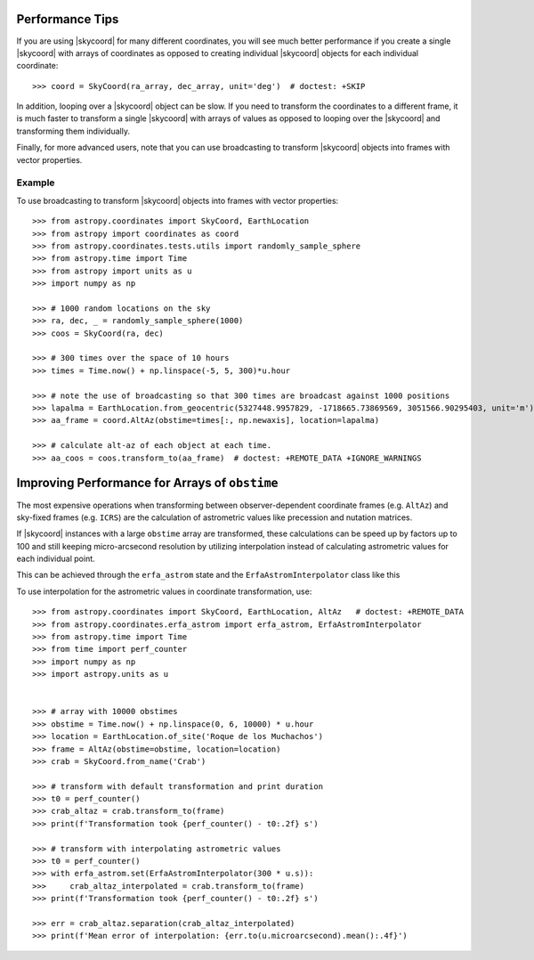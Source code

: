 .. note that if this is changed from the default approach of using an *include*
   (in index.rst) to a separate performance page, the header needs to be changed
   from === to ***, the filename extension needs to be changed from .inc.rst to
   .rst, and a link needs to be added in the subpackage toctree

.. _astropy-coordinates-performance:

Performance Tips
================

If you are using |skycoord| for many different coordinates, you will see much
better performance if you create a single |skycoord| with arrays of coordinates
as opposed to creating individual |skycoord| objects for each individual
coordinate::

    >>> coord = SkyCoord(ra_array, dec_array, unit='deg')  # doctest: +SKIP

In addition, looping over a |skycoord| object can be slow. If you need to
transform the coordinates to a different frame, it is much faster to transform a
single |skycoord| with arrays of values as opposed to looping over the
|skycoord| and transforming them individually.

Finally, for more advanced users, note that you can use broadcasting to
transform |skycoord| objects into frames with vector properties.

Example
-------

..
  EXAMPLE START
  Performance Tips for Transforming SkyCoord Objects

To use broadcasting to transform |skycoord| objects into frames with vector
properties::

    >>> from astropy.coordinates import SkyCoord, EarthLocation
    >>> from astropy import coordinates as coord
    >>> from astropy.coordinates.tests.utils import randomly_sample_sphere
    >>> from astropy.time import Time
    >>> from astropy import units as u
    >>> import numpy as np

    >>> # 1000 random locations on the sky
    >>> ra, dec, _ = randomly_sample_sphere(1000)
    >>> coos = SkyCoord(ra, dec)

    >>> # 300 times over the space of 10 hours
    >>> times = Time.now() + np.linspace(-5, 5, 300)*u.hour

    >>> # note the use of broadcasting so that 300 times are broadcast against 1000 positions
    >>> lapalma = EarthLocation.from_geocentric(5327448.9957829, -1718665.73869569, 3051566.90295403, unit='m')
    >>> aa_frame = coord.AltAz(obstime=times[:, np.newaxis], location=lapalma)

    >>> # calculate alt-az of each object at each time.
    >>> aa_coos = coos.transform_to(aa_frame)  # doctest: +REMOTE_DATA +IGNORE_WARNINGS

..
  EXAMPLE END

Improving Performance for Arrays of ``obstime``
===============================================

The most expensive operations when transforming between observer-dependent coordinate
frames (e.g. ``AltAz``) and sky-fixed frames (e.g. ``ICRS``) are the calculation
of astrometric values like precession and nutation matrices.

If |skycoord| instances with a large ``obstime`` array are transformed,
these calculations can be speed up by factors up to 100 and still keeping micro-arcsecond resolution
by utilizing interpolation instead of calculating astrometric values for each individual point.

This can be achieved through the ``erfa_astrom`` state and the ``ErfaAstromInterpolator``
class like this

..
  EXAMPLE START
  Improving performance for obstime arrays

To use interpolation for the astrometric values in coordinate transformation, use::

   >>> from astropy.coordinates import SkyCoord, EarthLocation, AltAz   # doctest: +REMOTE_DATA
   >>> from astropy.coordinates.erfa_astrom import erfa_astrom, ErfaAstromInterpolator
   >>> from astropy.time import Time
   >>> from time import perf_counter
   >>> import numpy as np
   >>> import astropy.units as u


   >>> # array with 10000 obstimes
   >>> obstime = Time.now() + np.linspace(0, 6, 10000) * u.hour
   >>> location = EarthLocation.of_site('Roque de los Muchachos')
   >>> frame = AltAz(obstime=obstime, location=location)
   >>> crab = SkyCoord.from_name('Crab')

   >>> # transform with default transformation and print duration
   >>> t0 = perf_counter()
   >>> crab_altaz = crab.transform_to(frame)
   >>> print(f'Transformation took {perf_counter() - t0:.2f} s')

   >>> # transform with interpolating astrometric values
   >>> t0 = perf_counter()
   >>> with erfa_astrom.set(ErfaAstromInterpolator(300 * u.s)):
   >>>     crab_altaz_interpolated = crab.transform_to(frame)
   >>> print(f'Transformation took {perf_counter() - t0:.2f} s')

   >>> err = crab_altaz.separation(crab_altaz_interpolated)
   >>> print(f'Mean error of interpolation: {err.to(u.microarcsecond).mean():.4f}')

..
  EXAMPLE END
